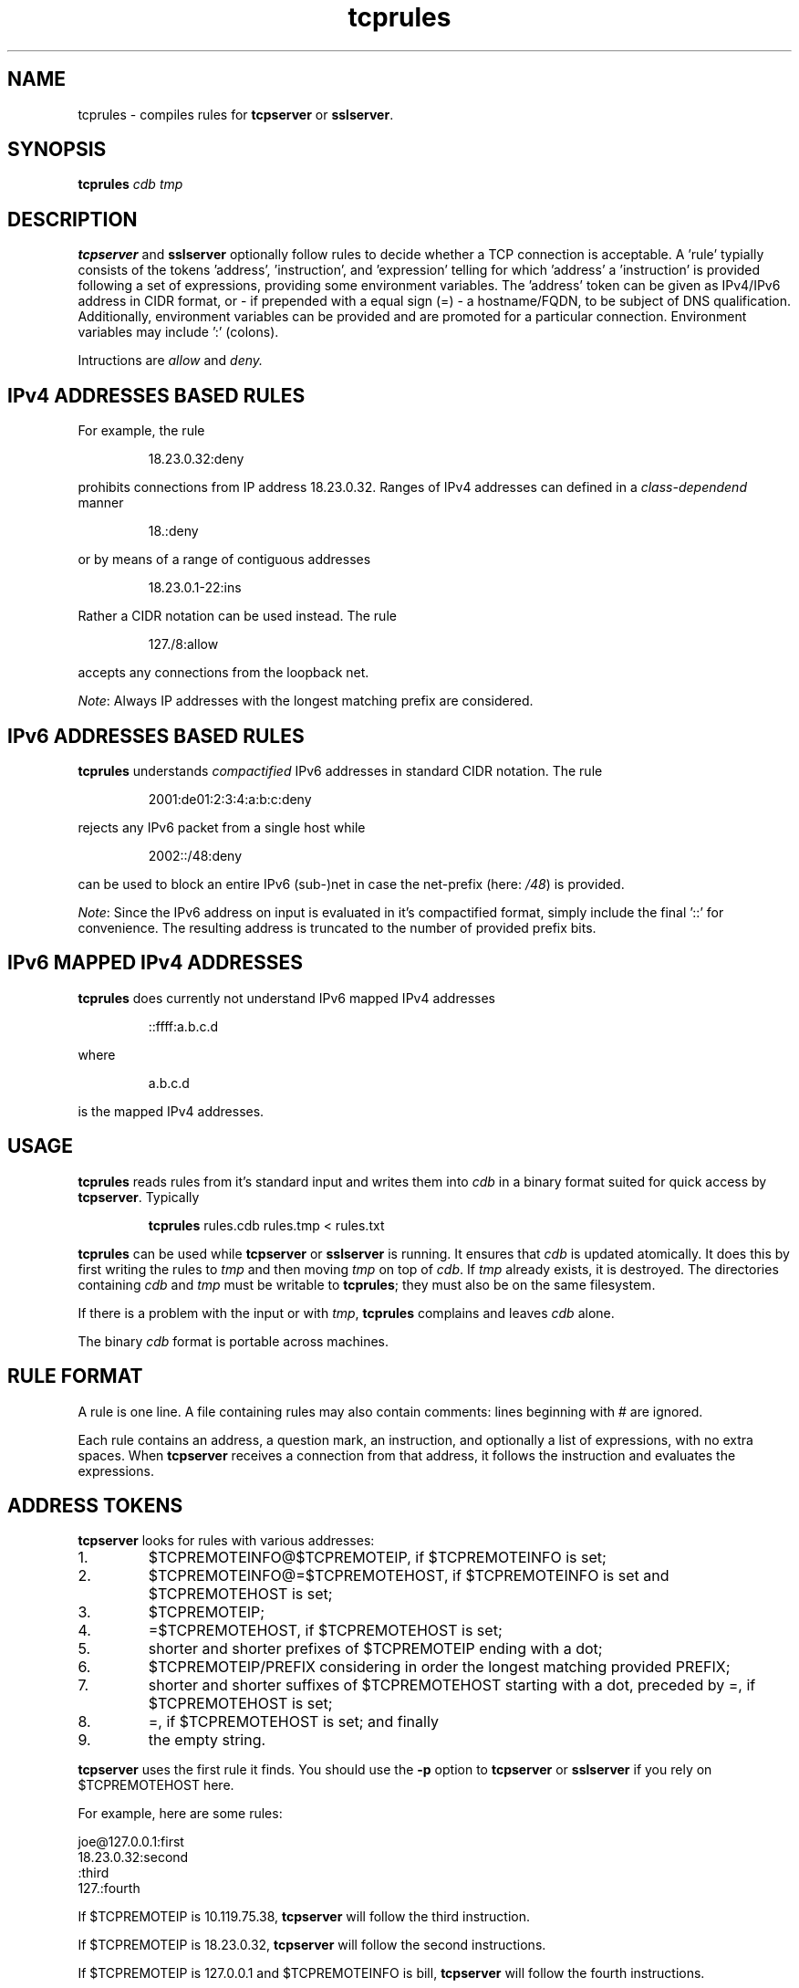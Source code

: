 .TH tcprules 1
.SH NAME
tcprules \- compiles rules for
.B tcpserver 
or
.BR sslserver .
.SH SYNOPSIS
.B tcprules
.I cdb
.I tmp
.SH DESCRIPTION
.B tcpserver 
and
.B sslserver
optionally follow rules to decide whether a TCP connection is acceptable. 
A 'rule' typially consists of the tokens 'address', 'instruction', and 'expression' 
telling for which 'address' a 'instruction' is provided following a set of 
expressions, providing some environment variables. The 'address' token 
can be given as IPv4/IPv6 address in CIDR format, or 
- if prepended with a equal sign (=) - a hostname/FQDN, to be subject of 
DNS qualification.
Additionally, environment variables can be provided and are promoted for 
a particular connection.  Environment variables may include ':' (colons).

Intructions are
.I allow
and 
.IR deny.
.SH "IPv4 ADDRESSES BASED RULES"
For example, the rule 
.IP
18.23.0.32:deny
.P
prohibits connections from IP address 18.23.0.32.
Ranges of IPv4 addresses can defined in a \fIclass-dependend\fR manner
.IP
18.:deny
.P 
or by means of a range of contiguous addresses
.IP
18.23.0.1-22:ins
.P
Rather a CIDR notation can be used instead. The rule
.IP
127./8:allow
.P
accepts any connections from the loopback net. 

\fINote\fR: Always IP addresses with the longest matching prefix
are considered.
.SH "IPv6 ADDRESSES BASED RULES"
.B tcprules
understands \fIcompactified\fR IPv6 addresses in standard
CIDR notation.
The rule
.IP
2001:de01:2:3:4:a:b:c:deny 
.P
rejects any IPv6 packet from a single host while 
.IP
2002::/48:deny
.P
can be used to block an entire IPv6 (sub-)net
in case the net-prefix (here: \fI/48\fR) is provided.

\fINote\fR: Since the IPv6 address on input is evaluated
in it's compactified format, simply include the final '::'
for convenience. The resulting address is truncated 
to the number of provided prefix bits. 
.SH "IPv6 MAPPED IPv4 ADDRESSES"
.B tcprules
does currently not understand IPv6 mapped IPv4 addresses
.IP
::ffff:a.b.c.d
.P
where 
.IP
a.b.c.d
.P 
is the mapped IPv4 addresses.
.SH USAGE
.B tcprules
reads rules from it's standard input and writes them into
.I cdb
in a binary format suited for quick access by
.BR tcpserver .
Typically
.IP
\fBtcprules\fR rules.cdb rules.tmp < rules.txt
.P

.B tcprules
can be used while
.B tcpserver 
or
.B sslserver
is running. It ensures that
.I cdb
is updated atomically. It does this by first writing the rules to
.I tmp
and then moving
.I tmp
on top of
.IR cdb .
If
.I tmp
already exists, it is destroyed. The directories containing
.I cdb
and
.I tmp
must be writable to
.BR tcprules ;
they must also be on the same filesystem. 

If there is a problem with the input or with
.IR tmp ,
.B tcprules
complains and leaves
.I cdb
alone. 

The binary
.I cdb
format is portable across machines.
.SH RULE FORMAT
A rule is one line. A file containing rules may also contain comments: lines
beginning with # are ignored. 

Each rule contains an address, a question mark, an instruction, and optionally 
a list of expressions, with no extra spaces. When
.BR tcpserver 
receives a connection from that address, it follows the instruction and evaluates the expressions.
.SH "ADDRESS TOKENS"
.BR tcpserver
looks for rules with various addresses: 
.IP 1.
$TCPREMOTEINFO@$TCPREMOTEIP, if $TCPREMOTEINFO is set; 
.IP 2.
$TCPREMOTEINFO@=$TCPREMOTEHOST, if $TCPREMOTEINFO is set and $TCPREMOTEHOST is
set;
.IP 3.
$TCPREMOTEIP; 
.IP 4.
=$TCPREMOTEHOST, if $TCPREMOTEHOST is set; 
.IP 5.
shorter and shorter prefixes of $TCPREMOTEIP ending with a dot; 
.IP 6.
$TCPREMOTEIP/PREFIX
considering in order the longest matching provided PREFIX;
.IP 7.
shorter and shorter suffixes of $TCPREMOTEHOST starting with a dot, preceded
by =, if $TCPREMOTEHOST is set; 
.IP 8.
=, if $TCPREMOTEHOST is set; and finally 
.IP 9.
the empty string. 
.P
.B tcpserver 
uses the first rule it finds. You should use the
.B -p
option to
.B tcpserver
or
.B sslserver
if you rely on $TCPREMOTEHOST here. 

For example, here are some rules: 

     joe@127.0.0.1:first
     18.23.0.32:second
     :third
     127.:fourth

If $TCPREMOTEIP is 10.119.75.38,
.B tcpserver 
will follow the third instruction. 

If $TCPREMOTEIP is 18.23.0.32,
.B tcpserver
will follow the second instructions. 

If $TCPREMOTEIP is 127.0.0.1 and $TCPREMOTEINFO is bill,
.B tcpserver 
will follow the fourth instructions. 

If $TCPREMOTEIP is 127.0.0.1 and $TCPREMOTEINFO is joe,
.B tcpserver 
will follow the first instructions. 

You can use
.B tcprulescheck
to see how 
.B tcpserver 
will interpret rules in
.IR cdb .
.SH INSTRUCTIONS
The instructions in a rule must begin with either 
.I allow 
or
.IR deny . 
.I deny 
tells
.B tcpserver 
to drop the connection without running anything. For example, the rule
.IP
:deny
.P
tells
.B tcpserver 
to drop all connections that aren't handled by more specific rules. 

The instructions may continue with further expressions used as environment variables, in the form
.IR var="x" .
.B tcpserver
and
.B sslserver
adds an environment variable 
.I $var 
with value
.IR x . 
For example,
.IP
10.0.:allow,RELAYCLIENT="@fix.me"
.P
adds an environment variable $RELAYCLIENT with value @fix.me. The quotes may
be replaced by any repeated character:
.IP
10.0.:allow,RELAYCLIENT=/@fix.me/
.P
Any number of variables may be listed:
.IP
127.0.0.1:allow,RELAYCLIENT="",TCPLOCALHOST="movie.edu"
.IP
.SH "SEE ALSO"
tcpserver(1),
tcprulescheck(1),
argv0(1),
fixcrio(1),
recordio(1),
rblsmtpd(1),
tcpclient(1),
who@(1),
date@(1),
finger@(1),
http@(1),
tcpcat(1),
mconnect(1),
tcp-environ(5)
